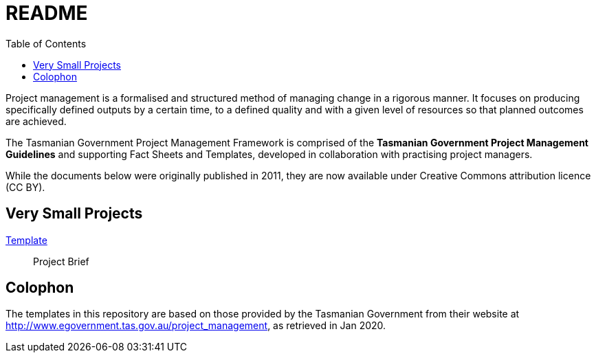= README
:toc:
:source: http://www.egovernment.tas.gov.au/project_management

Project management is a formalised and structured method of managing change in a rigorous manner. It focuses on producing specifically defined outputs by a certain time, to a defined quality and with a given level of resources so that planned outcomes are achieved.

The Tasmanian Government Project Management Framework is comprised of the *Tasmanian Government Project Management Guidelines* and supporting Fact Sheets and Templates, developed in collaboration with practising project managers.

While the documents below were originally published in 2011, they are now available under Creative Commons attribution licence (CC BY).

== Very Small Projects
link:very_small/project_brief_template.asciidoc[Template]:: Project Brief

[colophon]
= Colophon

The templates in this repository are based on those provided by the Tasmanian Government from their website at {source}, as retrieved in Jan 2020.
